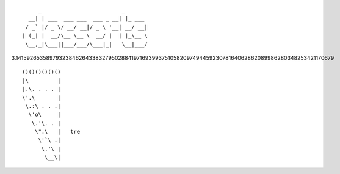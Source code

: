 ::

        _                         _
     __| | ___  ___ ___  ___ _ __| |_ ___
    / _` |/ _ \/ __/ __|/ _ \ '__| __/ __|
   | (_| |  __/\__ \__ \  __/ |  | |_\__ \
    \__,_|\___||___/___/\___|_|   \__|___/

3.1415926535897932384626433832795028841971693993751058209749445923078164062862089986280348253421170679

::

   ()()()()()()
   |\         |
   |.\. . . . |
   \'.\       |
    \.:\ . . .|
     \'o\     |
      \.'\. . |
       \".\   |   tre
        \'`\ .|
         \.'\ |
          \__\|

